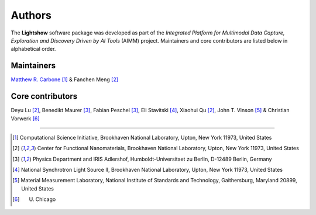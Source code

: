 =======
Authors
=======

The **Lightshow** software package was developed as part of the `Integrated Platform for Multimodal Data Capture, Exploration and Discovery Driven by AI Tools` (AIMM) project. Maintainers and core contributors are listed below in alphabetical order.


Maintainers
-----------
`Matthew R. Carbone <https://www.bnl.gov/staff/mcarbone>`_ [#f1]_ & Fanchen Meng [#f2]_

Core contributors
-----------------
Deyu Lu [#f2]_, Benedikt Maurer [#f3]_, Fabian Peschel [#f3]_, Eli Stavitski [#f4]_, Xiaohui Qu [#f2]_, John T. Vinson [#f5]_ & Christian Vorwerk [#f6]_

----

.. [#f1] Computational Science Initiative, Brookhaven National Laboratory, Upton, New York 11973, United States
.. [#f2] Center for Functional Nanomaterials, Brookhaven National Laboratory, Upton, New York 11973, United States
.. [#f3] Physics Department and IRIS Adlershof, Humboldt-Universitaet zu Berlin, D-12489 Berlin, Germany
.. [#f4] National Synchrotron Light Source II, Brookhaven National Laboratory, Upton, New York 11973, United States
.. [#f5] Material Measurement Laboratory, National Institute of Standards and Technology, Gaithersburg, Maryland 20899, United States
.. [#f6] U. Chicago
